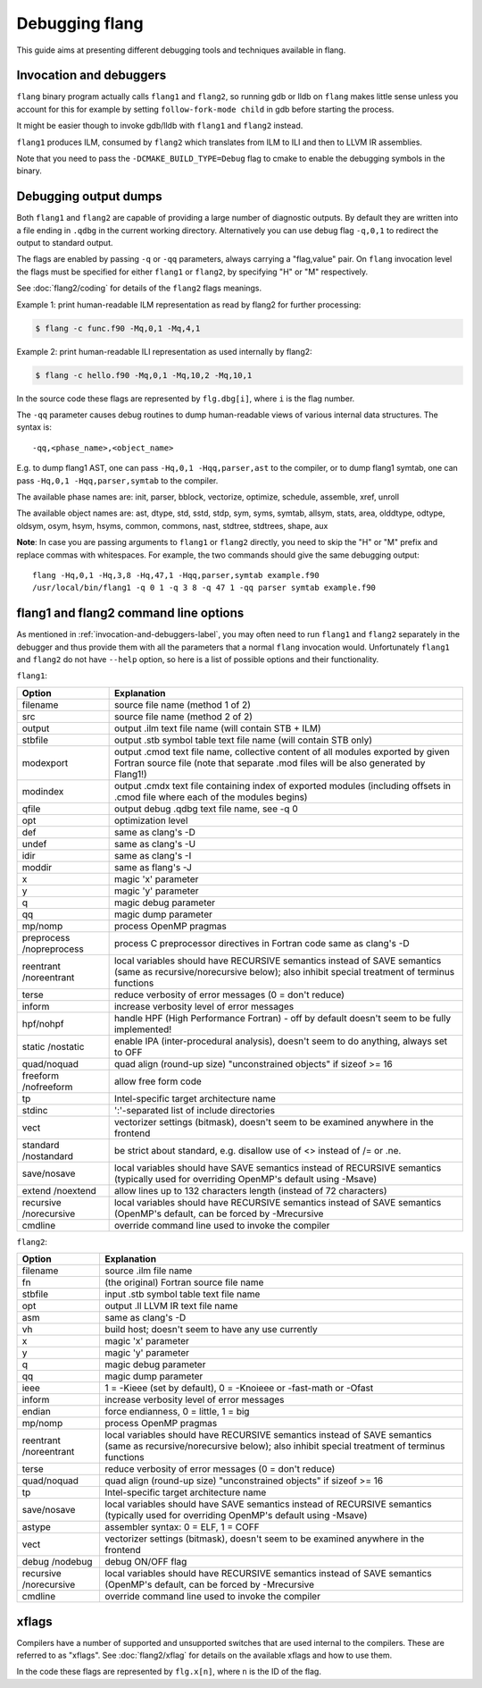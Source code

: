 ***************
Debugging flang
***************

This guide aims at presenting different debugging tools and techniques available in flang.

.. _invocation-and-debuggers-label:

Invocation and debuggers
########################

``flang`` binary program actually calls ``flang1`` and ``flang2``, so running gdb or lldb on ``flang`` makes little sense unless you account for this for example by setting ``follow-fork-mode child`` in gdb before starting the process.

It might be easier though to invoke gdb/lldb with ``flang1`` and ``flang2`` instead.

``flang1`` produces ILM, consumed by ``flang2`` which translates from ILM to ILI and then to LLVM IR assemblies.

Note that you need to pass the ``-DCMAKE_BUILD_TYPE=Debug`` flag to cmake to enable the debugging symbols in the binary.

Debugging output dumps
######################

Both ``flang1`` and ``flang2`` are capable of providing a large number of diagnostic outputs. By default they are written into a file ending in ``.qdbg`` in the current working directory. Alternatively you can use debug flag ``-q,0,1`` to redirect the output to standard output. 

The flags are enabled by passing ``-q`` or ``-qq`` parameters, always carrying a "flag,value" pair. On ``flang`` invocation level the flags must be specified for either ``flang1`` or ``flang2``, by specifying "H" or "M" respectively.

See :doc:`flang2/coding` for details of the ``flang2`` flags meanings.

Example 1: print human-readable ILM representation as read by flang2 for further processing:

.. code-block:: console
    
    $ flang -c func.f90 -Mq,0,1 -Mq,4,1

Example 2: print human-readable ILI representation as used internally by flang2:

.. code-block:: console

    $ flang -c hello.f90 -Mq,0,1 -Mq,10,2 -Mq,10,1

In the source code these flags are represented by ``flg.dbg[i]``, where ``i`` is the flag number.

The ``-qq`` parameter causes debug routines to dump human-readable views of various internal data structures. The syntax is: 

::

    -qq,<phase_name>,<object_name>

E.g. to dump flang1 AST, one can pass ``-Hq,0,1 -Hqq,parser,ast`` to the compiler, or to dump flang1 symtab, one can pass ``-Hq,0,1 -Hqq,parser,symtab`` to the compiler.

The available phase names are: init, parser, bblock, vectorize, optimize, schedule, assemble, xref, unroll

The available object names are: ast, dtype, std, sstd, stdp, sym, syms, symtab, allsym, stats, area, olddtype, odtype, oldsym, osym, hsym, hsyms, common, commons, nast, stdtree, stdtrees, shape, aux

**Note**: In case you are passing arguments to ``flang1`` or ``flang2`` directly, you need to skip the "H" or "M" prefix and replace commas with whitespaces. For example, the two commands should give the same debugging output:

::

    flang -Hq,0,1 -Hq,3,8 -Hq,47,1 -Hqq,parser,symtab example.f90
    /usr/local/bin/flang1 -q 0 1 -q 3 8 -q 47 1 -qq parser symtab example.f90


flang1 and flang2 command line options
######################################

As mentioned in :ref:`invocation-and-debuggers-label`, you may often need to run ``flang1`` and ``flang2`` separately in the debugger and thus provide them with all the parameters that a normal ``flang`` invocation would. Unfortunately ``flang1`` and ``flang2`` do not have ``--help`` option, so here is a list of possible options and their functionality.

``flang1``:

+--------------+--------------------------------------------------------------------------------------------+
| Option       | Explanation                                                                                |
+==============+============================================================================================+
| filename     | source file name (method 1 of 2)                                                           |
+--------------+--------------------------------------------------------------------------------------------+
| src          | source file name (method 2 of 2)                                                           |
+--------------+--------------------------------------------------------------------------------------------+
| output       | output .ilm text file name (will contain STB + ILM)                                        |
+--------------+--------------------------------------------------------------------------------------------+
| stbfile      | output .stb symbol table text file name (will contain STB only)                            |
+--------------+--------------------------------------------------------------------------------------------+
| modexport    | output .cmod text file name, collective content of all modules exported by given Fortran   |
|              | source file (note that separate .mod files will be also generated by Flang1!)              |
+--------------+--------------------------------------------------------------------------------------------+
| modindex     | output .cmdx text file containing index of exported modules                                |
|              | (including offsets in .cmod file where each of the modules begins)                         |
+--------------+--------------------------------------------------------------------------------------------+
| qfile        | output debug .qdbg text file name, see -q 0                                                |
+--------------+--------------------------------------------------------------------------------------------+
| opt          | optimization level                                                                         |
+--------------+--------------------------------------------------------------------------------------------+
| def          | same as clang's -D                                                                         |
+--------------+--------------------------------------------------------------------------------------------+
| undef        | same as clang's -U                                                                         |
+--------------+--------------------------------------------------------------------------------------------+
| idir         | same as clang's -I                                                                         |
+--------------+--------------------------------------------------------------------------------------------+
| moddir       | same as flang's -J                                                                         |
+--------------+--------------------------------------------------------------------------------------------+
| x            | magic 'x' parameter                                                                        |
+--------------+--------------------------------------------------------------------------------------------+
| y            | magic 'y' parameter                                                                        |
+--------------+--------------------------------------------------------------------------------------------+
| q            | magic debug parameter                                                                      |
+--------------+--------------------------------------------------------------------------------------------+
| qq           | magic dump parameter                                                                       |
+--------------+--------------------------------------------------------------------------------------------+
| mp/nomp      | process OpenMP pragmas                                                                     |
+--------------+--------------------------------------------------------------------------------------------+
| preprocess   | process C preprocessor directives in Fortran code                                          |
| /nopreprocess| same as clang's -D                                                                         |
+--------------+--------------------------------------------------------------------------------------------+
| reentrant    | local variables should have RECURSIVE semantics instead of SAVE semantics                  |
| /noreentrant | (same as recursive/norecursive below); also inhibit special treatment of terminus functions|
+--------------+--------------------------------------------------------------------------------------------+
| terse        | reduce verbosity of error messages (0 = don't reduce)                                      |
+--------------+--------------------------------------------------------------------------------------------+
| inform       | increase verbosity level of error messages                                                 |
+--------------+--------------------------------------------------------------------------------------------+
| hpf/nohpf    | handle HPF (High Performance Fortran) - off by default                                     |
|              | doesn't seem to be fully implemented!                                                      |
+--------------+--------------------------------------------------------------------------------------------+
| static       | enable IPA (inter-procedural analysis), doesn't seem to do anything, always set to OFF     |
| /nostatic    |                                                                                            |
+--------------+--------------------------------------------------------------------------------------------+
| quad/noquad  | quad align (round-up size) "unconstrained objects" if sizeof >= 16                         |
+--------------+--------------------------------------------------------------------------------------------+
| freeform     | allow free form code                                                                       |
| /nofreeform  |                                                                                            |
+--------------+--------------------------------------------------------------------------------------------+
| tp           | Intel-specific target architecture name                                                    |
+--------------+--------------------------------------------------------------------------------------------+
| stdinc       | ':'-separated list of include directories                                                  |
+--------------+--------------------------------------------------------------------------------------------+
| vect         | vectorizer settings (bitmask), doesn't seem to be examined anywhere in the frontend        |
+--------------+--------------------------------------------------------------------------------------------+
| standard     | be strict about standard, e.g. disallow use of <> instead of /= or .ne.                    |
| /nostandard  |                                                                                            |
+--------------+--------------------------------------------------------------------------------------------+
| save/nosave  | local variables should have SAVE semantics instead of RECURSIVE semantics                  |
|              | (typically used for overriding OpenMP's default using -Msave)                              |
+--------------+--------------------------------------------------------------------------------------------+
| extend       | allow lines up to 132 characters length (instead of 72 characters)                         |
| /noextend    |                                                                                            |
+--------------+--------------------------------------------------------------------------------------------+
| recursive    | local variables should have RECURSIVE semantics instead of SAVE semantics                  |
| /norecursive | (OpenMP's default, can be forced by -Mrecursive                                            |
+--------------+--------------------------------------------------------------------------------------------+
| cmdline      | override command line used to invoke the compiler                                          |
+--------------+--------------------------------------------------------------------------------------------+

``flang2``:

+--------------+--------------------------------------------------------------------------------------------+
| Option       | Explanation                                                                                |
+==============+============================================================================================+
| filename     | source .ilm file name                                                                      |
+--------------+--------------------------------------------------------------------------------------------+
| fn           | (the original) Fortran source file name                                                    |
+--------------+--------------------------------------------------------------------------------------------+
| stbfile      | input .stb symbol table text file name                                                     |
+--------------+--------------------------------------------------------------------------------------------+
| opt          | output .ll LLVM IR text file name                                                          |
+--------------+--------------------------------------------------------------------------------------------+
| asm          | same as clang's -D                                                                         |
+--------------+--------------------------------------------------------------------------------------------+
| vh           | build host; doesn't seem to have any use currently                                         |
+--------------+--------------------------------------------------------------------------------------------+
| x            | magic 'x' parameter                                                                        |
+--------------+--------------------------------------------------------------------------------------------+
| y            | magic 'y' parameter                                                                        |
+--------------+--------------------------------------------------------------------------------------------+
| q            | magic debug parameter                                                                      |
+--------------+--------------------------------------------------------------------------------------------+
| qq           | magic dump parameter                                                                       |
+--------------+--------------------------------------------------------------------------------------------+
| ieee         | 1 = -Kieee (set by default), 0 = -Knoieee or -fast-math or -Ofast                          |
+--------------+--------------------------------------------------------------------------------------------+
| inform       | increase verbosity level of error messages                                                 |
+--------------+--------------------------------------------------------------------------------------------+
| endian       | force endianness, 0 = little, 1 = big                                                      |
+--------------+--------------------------------------------------------------------------------------------+
| mp/nomp      | process OpenMP pragmas                                                                     |
+--------------+--------------------------------------------------------------------------------------------+
| reentrant    | local variables should have RECURSIVE semantics instead of SAVE semantics                  |
| /noreentrant | (same as recursive/norecursive below); also inhibit special treatment of terminus functions|
+--------------+--------------------------------------------------------------------------------------------+
| terse        | reduce verbosity of error messages (0 = don't reduce)                                      |
+--------------+--------------------------------------------------------------------------------------------+
| quad/noquad  | quad align (round-up size) "unconstrained objects" if sizeof >= 16                         |
+--------------+--------------------------------------------------------------------------------------------+
| tp           | Intel-specific target architecture name                                                    |
+--------------+--------------------------------------------------------------------------------------------+
| save/nosave  | local variables should have SAVE semantics instead of RECURSIVE semantics                  |
|              | (typically used for overriding OpenMP's default using -Msave)                              |
+--------------+--------------------------------------------------------------------------------------------+
| astype       | assembler syntax: 0 = ELF, 1 = COFF                                                        |
+--------------+--------------------------------------------------------------------------------------------+
| vect         | vectorizer settings (bitmask), doesn't seem to be examined anywhere in the frontend        |
+--------------+--------------------------------------------------------------------------------------------+
| debug        | debug ON/OFF flag                                                                          |
| /nodebug     |                                                                                            |
+--------------+--------------------------------------------------------------------------------------------+
| recursive    | local variables should have RECURSIVE semantics instead of SAVE semantics                  |
| /norecursive | (OpenMP's default, can be forced by -Mrecursive                                            |
+--------------+--------------------------------------------------------------------------------------------+
| cmdline      | override command line used to invoke the compiler                                          |
+--------------+--------------------------------------------------------------------------------------------+

xflags
######

Compilers have a number of supported and unsupported switches that are used internal to the compilers. These are referred to as "xflags". See :doc:`flang2/xflag` for details on the available xflags and how to use them.

In the code these flags are represented by ``flg.x[n]``, where ``n`` is the ID of the flag.

